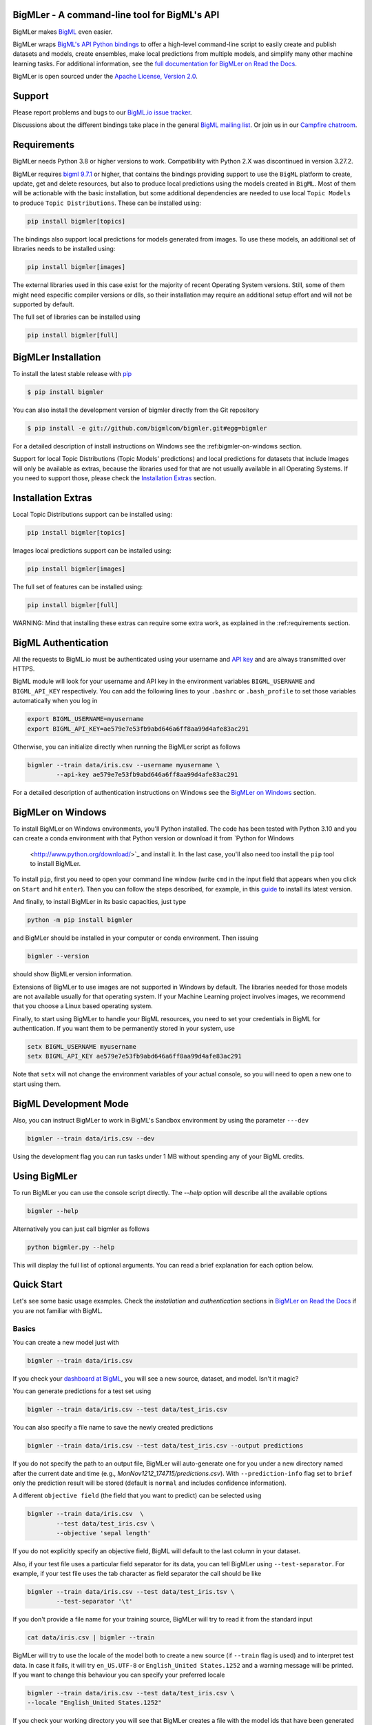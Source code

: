 BigMLer - A command-line tool for BigML's API
=============================================

BigMLer makes `BigML <https://bigml.com>`_ even easier.

BigMLer wraps `BigML's API Python bindings <http://bigml.readthedocs.org>`_  to
offer a high-level command-line script to easily create and publish datasets
and models, create ensembles,
make local predictions from multiple models, and simplify many other machine
learning tasks. For additional information, see
the
`full documentation for BigMLer on Read the Docs <http://bigmler.readthedocs.org>`_.

BigMLer is open sourced under the `Apache License, Version
2.0 <http://www.apache.org/licenses/LICENSE-2.0.html>`_.

Support
=======

Please report problems and bugs to our `BigML.io issue
tracker <https://github.com/bigmlcom/io/issues>`_.

Discussions about the different bindings take place in the general
`BigML mailing list <http://groups.google.com/group/bigml>`_. Or join us
in our `Campfire chatroom <https://bigmlinc.campfirenow.com/f20a0>`_.

Requirements
============

BigMLer needs Python 3.8 or higher versions to work.
Compatibility with Python 2.X was discontinued in version 3.27.2.

BigMLer requires `bigml 9.7.1 <https://github.com/bigmlcom/python>`_  or
higher, that contains the bindings providing support to use the ``BigML``
platform to create, update, get and delete resources,
but also to produce local predictions using the
models created in ``BigML``. Most of them will be actionable with the basic
installation, but some additional dependencies are needed
to use local ``Topic Models`` to produce ``Topic Distributions``. These can
be installed using:

.. code-block:: bash

    pip install bigmler[topics]

The bindings also support local predictions for models generated from images.
To use these models, an additional set of libraries needs to be installed
using:

.. code-block:: bash

    pip install bigmler[images]

The external libraries used in this case exist for the majority of recent
Operating System versions. Still, some of them might need especific
compiler versions or dlls, so their installation may require an additional
setup effort and will not be supported by default.

The full set of libraries can be installed using

.. code-block:: bash

    pip install bigmler[full]


BigMLer Installation
====================

To install the latest stable release with
`pip <http://www.pip-installer.org/>`_

.. code-block:: bash

    $ pip install bigmler

You can also install the development version of bigmler directly
from the Git repository

.. code-block:: bash

    $ pip install -e git://github.com/bigmlcom/bigmler.git#egg=bigmler

For a detailed description of install instructions on Windows see the
:ref:bigmler-on-windows section.

Support for local Topic Distributions (Topic Models' predictions)
and local predictions for datasets that include Images will only be
available as extras, because the libraries used for that are not
usually available in all Operating Systems. If you need to support those,
please check the `Installation Extras <#installation-extras>`_ section.

Installation Extras
===================

Local Topic Distributions support can be installed using:

.. code-block:: bash

    pip install bigmler[topics]

Images local predictions support can be installed using:

.. code-block:: bash

    pip install bigmler[images]

The full set of features can be installed using:

.. code-block:: bash

    pip install bigmler[full]


WARNING: Mind that installing these extras can require some extra work, as
explained in the :ref:requirements section.

BigML Authentication
====================

All the requests to BigML.io must be authenticated using your username
and `API key <https://bigml.com/account/apikey>`_ and are always
transmitted over HTTPS.

BigML module will look for your username and API key in the environment
variables ``BIGML_USERNAME`` and ``BIGML_API_KEY`` respectively. You can
add the following lines to your ``.bashrc`` or ``.bash_profile`` to set
those variables automatically when you log in

.. code-block:: bash

    export BIGML_USERNAME=myusername
    export BIGML_API_KEY=ae579e7e53fb9abd646a6ff8aa99d4afe83ac291

Otherwise, you can initialize directly when running the BigMLer
script as follows

.. code-block:: bash

    bigmler --train data/iris.csv --username myusername \
            --api-key ae579e7e53fb9abd646a6ff8aa99d4afe83ac291

For a detailed description of authentication instructions on Windows see the
`BigMLer on Windows <#bigmler-on-windows>`_ section.


BigMLer on Windows
==================

To install BigMLer on Windows environments, you'll Python installed.
The code has been tested with Python 3.10 and you can create a conda
environment with that Python version or download it from `Python for Windows
 <http://www.python.org/download/>`_ and install it. In the last case, you'll
 also need too install the ``pip`` tool to install BigMLer.

To install ``pip``, first you need to open your command line window
(write ``cmd`` in
the input field that appears when you click on ``Start`` and hit ``enter``).
Then you can follow the steps described, for example, in this `guide
<https://monovm.com/blog/how-to-install-pip-on-windows-linux/#How-to-install-PIP-on-Windows?-[A-Step-by-Step-Guide]>`_
to install its latest version.

And finally, to install BigMLer in its basic capacities, just type

.. code-block:: bash

    python -m pip install bigmler

and BigMLer should be installed in your computer or conda environment. Then
issuing

.. code-block:: bash

    bigmler --version

should show BigMLer version information.

Extensions of BigMLer to use images are not supported in Windows by default.
The libraries needed for those models are not available usually for that
operating system. If your Machine Learning project involves images, we
recommend that you choose a Linux based operating system.

Finally, to start using BigMLer to handle your BigML resources, you need to
set your credentials in BigML for authentication. If you want them to be
permanently stored in your system, use

.. code-block:: bash

    setx BIGML_USERNAME myusername
    setx BIGML_API_KEY ae579e7e53fb9abd646a6ff8aa99d4afe83ac291

Note that ``setx`` will not change the environment variables of your actual
console, so you will need to open a new one to start using them.


BigML Development Mode
======================

Also, you can instruct BigMLer to work in BigML's Sandbox
environment by using the parameter ``---dev``

.. code-block:: bash

    bigmler --train data/iris.csv --dev

Using the development flag you can run tasks under 1 MB without spending any of
your BigML credits.

Using BigMLer
=============

To run BigMLer you can use the console script directly. The `--help` option will
describe all the available options

.. code-block:: bash

    bigmler --help

Alternatively you can just call bigmler as follows

.. code-block:: bash

    python bigmler.py --help

This will display the full list of optional arguments. You can read a brief
explanation for each option below.

Quick Start
===========

Let's see some basic usage examples. Check the `installation` and `authentication`
sections in `BigMLer on Read the Docs <http://bigmler.readthedocs.org>`_ if
you are not familiar with BigML.

Basics
------

You can create a new model just with

.. code-block:: bash

    bigmler --train data/iris.csv

If you check your `dashboard at BigML <https://bigml.com/dashboard>`_, you will
see a new source, dataset, and model. Isn't it magic?

You can generate predictions for a test set using

.. code-block:: bash

    bigmler --train data/iris.csv --test data/test_iris.csv

You can also specify a file name to save the newly created predictions

.. code-block:: bash

    bigmler --train data/iris.csv --test data/test_iris.csv --output predictions

If you do not specify the path to an output file, BigMLer will auto-generate
one for you under a
new directory named after the current date and time
(e.g., `MonNov1212_174715/predictions.csv`).
With ``--prediction-info``
flag set to ``brief`` only the prediction result will be stored (default is
``normal`` and includes confidence information).

A different ``objective field`` (the field that you want to predict) can
be selected using

.. code-block:: bash

    bigmler --train data/iris.csv  \
            --test data/test_iris.csv \
            --objective 'sepal length'

If you do not explicitly specify an objective field, BigML will
default to the last
column in your dataset.

Also, if your test file uses a particular field separator for its data,
you can tell BigMLer using ``--test-separator``.
For example, if your test file uses the tab character as field separator the
call should be like

.. code-block:: bash

    bigmler --train data/iris.csv --test data/test_iris.tsv \
            --test-separator '\t'

If you don't provide a file name for your training source, BigMLer will try to
read it from the standard input

.. code-block:: bash

    cat data/iris.csv | bigmler --train

BigMLer will try to use the locale of the model both to create a new source
(if ``--train`` flag is used) and to interpret test data. In case
it fails, it will try ``en_US.UTF-8``
or ``English_United States.1252`` and a warning message will be printed.
If you want to change this behaviour you can specify your preferred locale

.. code-block:: bash

    bigmler --train data/iris.csv --test data/test_iris.csv \
    --locale "English_United States.1252"

If you check your working directory you will see that BigMLer creates a file
with the
model ids that have been generated (e.g., FriNov0912_223645/models).
This file is handy if then you want to use those model ids to generate local
predictions. BigMLer also creates a file with the dataset id that has been
generated (e.g., TueNov1312_003451/dataset) and another one summarizing
the steps taken in the session progress: ``bigmler_sessions``. You can also
store a copy of every created or retrieved resource in your output directory
(e.g., TueNov1312_003451/model_50c23e5e035d07305a00004f) by setting the flag
``--store``.

Prior Versions Compatibility Issues
-----------------------------------

BigMLer will accept flags written with underscore as word separator like
``--clear_logs`` for compatibility with prior versions. Also ``--field-names``
is accepted, although the more complete ``--field-attributes`` flag is
preferred. ``--stat_pruning`` and ``--no_stat_pruning`` are discontinued
and their effects can be achived by setting the actual ``--pruning`` flag
to ``statistical`` or ``no-pruning`` values respectively.

Running the Tests
-----------------

The tests will be run using `pytest <https://docs.pytest.org/en/7.2.x/>`_.
You'll need to set up your authentication
via environment variables, as explained in the authentication section.
Also some of the tests need other environment
variables like ``BIGML_ORGANIZATION`` to test calls when used by Organization
members and ``BIGML_EXTERNAL_CONN_HOST``, ``BIGML_EXTERNAL_CONN_PORT``,
``BIGML_EXTERNAL_CONN_DB``, ``BIGML_EXTERNAL_CONN_USER``,
``BIGML_EXTERNAL_CONN_PWD`` and ``BIGML_EXTERNAL_CONN_SOURCE``
in order to test external data connectors.

With that in place, you can run the test suite simply by issuing

.. code-block:: bash

    $ pytest

Additional Information
----------------------

For additional information, see
the `full documentation for BigMLer on Read the Docs <http://bigmler.readthedocs.org>`_.
